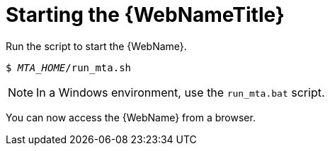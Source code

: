 // Module included in the following assemblies:
// * docs/web-console-guide_5/master.adoc
[id='starting_console_{context}']
= Starting the {WebNameTitle}

Run the script to start the {WebName}.

[source,options="nowrap",subs="+quotes"]
----
$ __MTA_HOME__/run_mta.sh
----

NOTE: In a Windows environment, use the `run_mta.bat` script.

You can now access the {WebName} from a browser.
